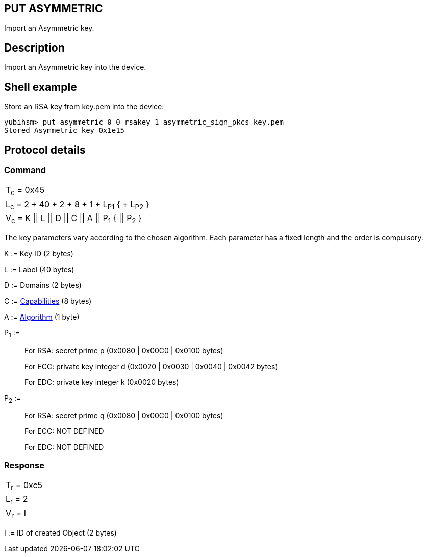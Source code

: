 == PUT ASYMMETRIC

Import an Asymmetric key.

== Description

Import an Asymmetric key into the device.

== Shell example

Store an RSA key from key.pem into the device:

  yubihsm> put asymmetric 0 0 rsakey 1 asymmetric_sign_pkcs key.pem
  Stored Asymmetric key 0x1e15

== Protocol details

=== Command

|=================================================
|T~c~ = 0x45
|L~c~ = 2 + 40 + 2 + 8 + 1 + L~P1~ { + L~P2~ }
|V~c~ = K \|\| L \|\| D \|\| C \|\| A \|\| P~1~ { \|\| P~2~ }
|=================================================

The key parameters vary according to the chosen algorithm. Each parameter has
a fixed length and the order is compulsory.

K := Key ID (2 bytes)

L := Label (40 bytes)

D := Domains (2 bytes)

C := link:../Concepts/Capability.adoc[Capabilities] (8 bytes)

A := link:../Concepts/Algorithms.adoc[Algorithm] (1 byte)

P~1~ :=

________________________________________________________________________
For RSA: secret prime p (0x0080 | 0x00C0 | 0x0100 bytes)

For ECC: private key integer d (0x0020 | 0x0030 | 0x0040 | 0x0042 bytes)

For EDC: private key integer k (0x0020 bytes)
________________________________________________________________________

P~2~ :=

________________________________________________________
For RSA: secret prime q (0x0080 | 0x00C0 | 0x0100 bytes)

For ECC: NOT DEFINED

For EDC: NOT DEFINED
________________________________________________________

=== Response

|===========
|T~r~ = 0xc5
|L~r~ = 2
|V~r~ = I
|===========

I := ID of created Object (2 bytes)

